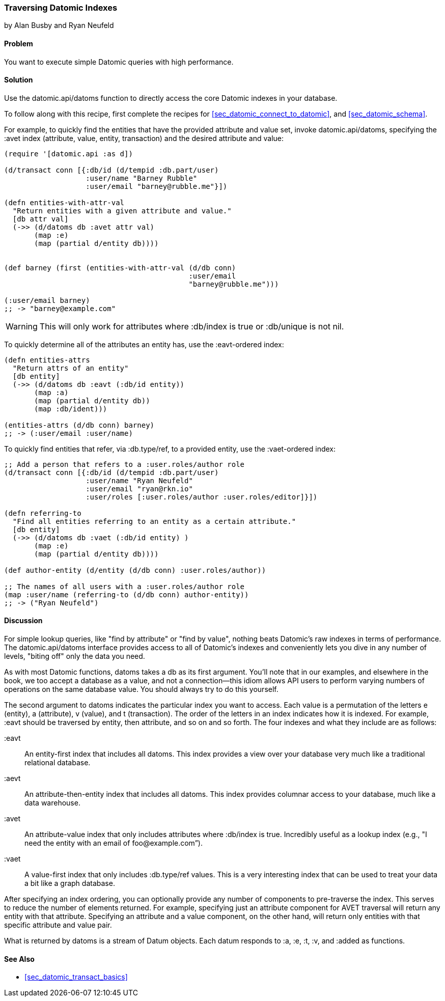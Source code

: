 === Traversing Datomic Indexes
[role="byline"]
by Alan Busby and Ryan Neufeld

==== Problem

You want to execute simple Datomic queries with high performance.(((Datomic database, querying)))(((queries, simple Datomic)))

==== Solution

Use the +datomic.api/datoms+ function to directly access the core
Datomic indexes in your database.

To follow along with this recipe, first complete the recipes for <<sec_datomic_connect_to_datomic>>, and
<<sec_datomic_schema>>. 

For example, to quickly find the entities that have the provided attribute and
value set, invoke +datomic.api/datoms+, specifying the +:avet+ index
(attribute, value, entity, transaction) and the desired attribute and
value:

[source,clojure]
----
(require '[datomic.api :as d])

(d/transact conn [{:db/id (d/tempid :db.part/user)
                   :user/name "Barney Rubble"
                   :user/email "barney@rubble.me"}])

(defn entities-with-attr-val
  "Return entities with a given attribute and value."
  [db attr val]
  (->> (d/datoms db :avet attr val)
       (map :e)
       (map (partial d/entity db))))


(def barney (first (entities-with-attr-val (d/db conn)
                                           :user/email
                                           "barney@rubble.me")))

(:user/email barney)
;; -> "barney@example.com"
----

[WARNING]
====
This will only work for attributes where +:db/index+ is +true+ or
+:db/unique+ is not +nil+.
====

To quickly determine all of the attributes an entity has, use the
+:eavt+-ordered index:

[source,clojure]
----
(defn entities-attrs
  "Return attrs of an entity"
  [db entity]
  (->> (d/datoms db :eavt (:db/id entity))
       (map :a)
       (map (partial d/entity db))
       (map :db/ident)))

(entities-attrs (d/db conn) barney)
;; -> (:user/email :user/name)
----

To quickly find entities that refer, via +:db.type/ref+, to a provided
entity, use the +:vaet+-ordered index:

[source,clojure]
----
;; Add a person that refers to a :user.roles/author role
(d/transact conn [{:db/id (d/tempid :db.part/user)
                   :user/name "Ryan Neufeld"
                   :user/email "ryan@rkn.io"
                   :user/roles [:user.roles/author :user.roles/editor]}])

(defn referring-to
  "Find all entities referring to an entity as a certain attribute."
  [db entity]
  (->> (d/datoms db :vaet (:db/id entity) )
       (map :e)
       (map (partial d/entity db))))

(def author-entity (d/entity (d/db conn) :user.roles/author))

;; The names of all users with a :user.roles/author role
(map :user/name (referring-to (d/db conn) author-entity))
;; -> ("Ryan Neufeld")
----

==== Discussion

For simple lookup queries, like "find by attribute" or "find by
value", nothing beats Datomic's raw indexes in terms of performance.
The +datomic.api/datoms+ interface provides access to all of Datomic's
indexes and conveniently lets you dive in any number of levels,
"biting off" only the data you need.

As with most Datomic functions, +datoms+ takes a +db+ as its first
argument. You'll note that in our examples, and elsewhere in the book, we
too accept a database as a value, and not a connection--this idiom
allows API users to perform varying numbers of operations on the same
database value. You should always try to do this yourself.

The second argument to +datoms+ indicates the particular index you want to access.
Each value is a permutation of the letters +e+ (entity), +a+ (attribute), +v+ (value),
and +t+ (transaction). The order of the letters in an index indicates how it
is indexed. For example, +:eavt+ should be traversed by entity, then
attribute, and so on and so forth. The four indexes and what they
include are as follows:

+:eavt+::
An entity-first index that includes all datoms. This
  index provides a view over your database very much like a
  traditional relational database.

+:aevt+::
An attribute-then-entity index that includes all datoms. This
  index provides columnar access to your database, much like a data
  warehouse.

+:avet+::
An attribute-value index that only includes attributes
  where +:db/index+ is +true+. Incredibly useful as a lookup index
  (e.g., "I need the entity with an email of pass:[<emphasis>foo@example.com</emphasis>]&#8221;).

+:vaet+::
A value-first index that only includes +:db.type/ref+
  values. This is a very interesting index that can be used to treat your data
  a bit like a graph database.

After specifying an index ordering, you can optionally provide any
number of components to pre-traverse the index. This serves to reduce
the number of elements returned. For example, specifying just an
attribute component for AVET traversal will return any entity with
that attribute. Specifying an attribute and a value component, on the
other hand, will return only entities with that specific attribute and
value pair.

What is returned by +datoms+ is a stream of +Datum+ objects. Each
datum responds to +:a+, +:e+, +:t+, +:v+, and +:added+ as functions.(((range="endofrange", startref="ix_DBdt")))

==== See Also

* <<sec_datomic_transact_basics>>

